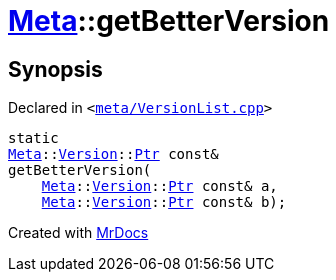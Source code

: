 [#Meta-getBetterVersion]
= xref:Meta.adoc[Meta]::getBetterVersion
:relfileprefix: ../
:mrdocs:


== Synopsis

Declared in `&lt;https://github.com/PrismLauncher/PrismLauncher/blob/develop/launcher/meta/VersionList.cpp#L206[meta&sol;VersionList&period;cpp]&gt;`

[source,cpp,subs="verbatim,replacements,macros,-callouts"]
----
static
xref:Meta.adoc[Meta]::xref:Meta/Version.adoc[Version]::xref:Meta/Version/Ptr.adoc[Ptr] const&
getBetterVersion(
    xref:Meta.adoc[Meta]::xref:Meta/Version.adoc[Version]::xref:Meta/Version/Ptr.adoc[Ptr] const& a,
    xref:Meta.adoc[Meta]::xref:Meta/Version.adoc[Version]::xref:Meta/Version/Ptr.adoc[Ptr] const& b);
----



[.small]#Created with https://www.mrdocs.com[MrDocs]#
